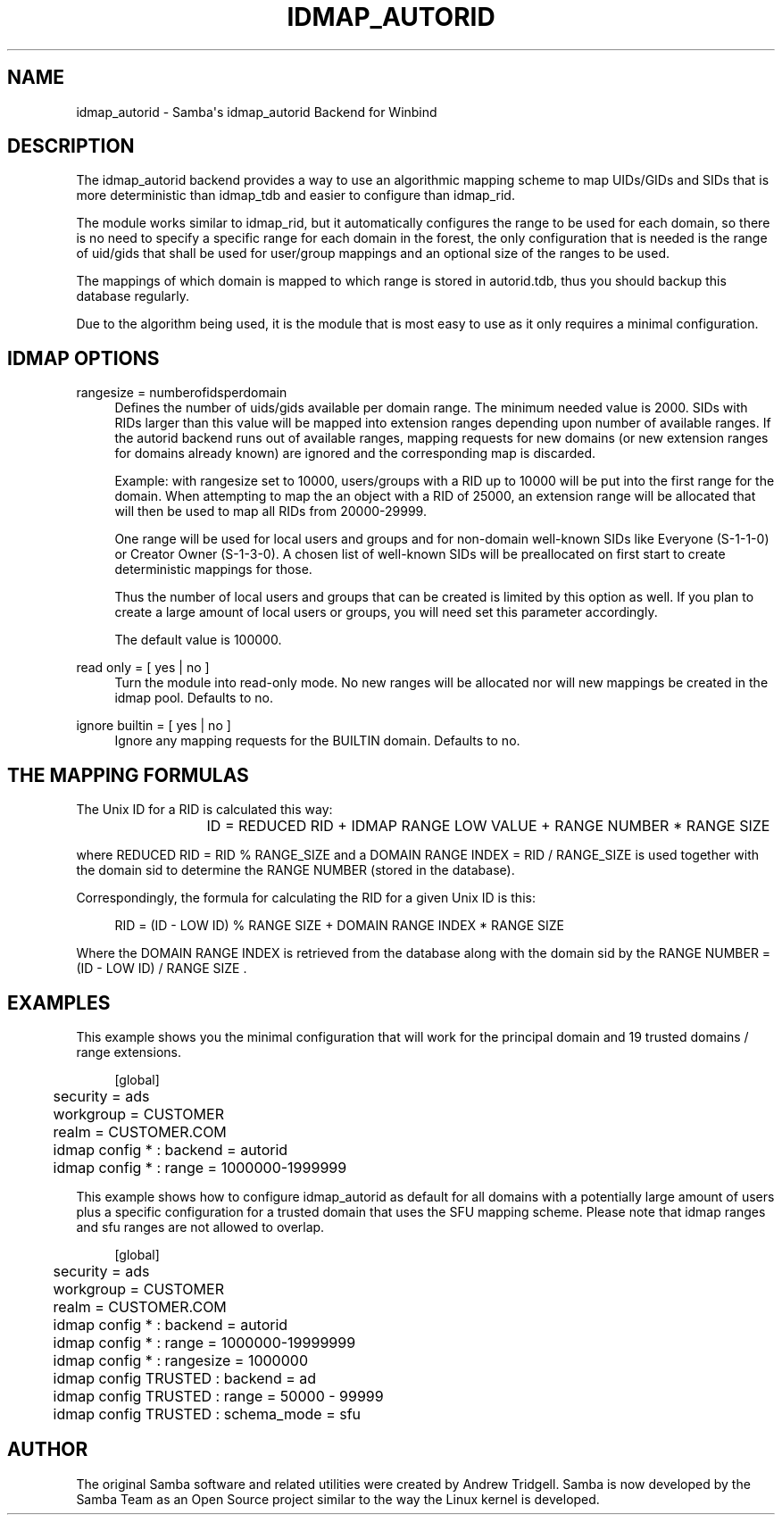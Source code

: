 '\" t
.\"     Title: idmap_autorid
.\"    Author: [see the "AUTHOR" section]
.\" Generator: DocBook XSL Stylesheets v1.78.1 <http://docbook.sf.net/>
.\"      Date: 06/22/2014
.\"    Manual: System Administration tools
.\"    Source: Samba 4.0
.\"  Language: English
.\"
.TH "IDMAP_AUTORID" "8" "06/22/2014" "Samba 4\&.0" "System Administration tools"
.\" -----------------------------------------------------------------
.\" * Define some portability stuff
.\" -----------------------------------------------------------------
.\" ~~~~~~~~~~~~~~~~~~~~~~~~~~~~~~~~~~~~~~~~~~~~~~~~~~~~~~~~~~~~~~~~~
.\" http://bugs.debian.org/507673
.\" http://lists.gnu.org/archive/html/groff/2009-02/msg00013.html
.\" ~~~~~~~~~~~~~~~~~~~~~~~~~~~~~~~~~~~~~~~~~~~~~~~~~~~~~~~~~~~~~~~~~
.ie \n(.g .ds Aq \(aq
.el       .ds Aq '
.\" -----------------------------------------------------------------
.\" * set default formatting
.\" -----------------------------------------------------------------
.\" disable hyphenation
.nh
.\" disable justification (adjust text to left margin only)
.ad l
.\" -----------------------------------------------------------------
.\" * MAIN CONTENT STARTS HERE *
.\" -----------------------------------------------------------------
.SH "NAME"
idmap_autorid \- Samba\*(Aqs idmap_autorid Backend for Winbind
.SH "DESCRIPTION"
.PP
The idmap_autorid backend provides a way to use an algorithmic mapping scheme to map UIDs/GIDs and SIDs that is more deterministic than idmap_tdb and easier to configure than idmap_rid\&.
.PP
The module works similar to idmap_rid, but it automatically configures the range to be used for each domain, so there is no need to specify a specific range for each domain in the forest, the only configuration that is needed is the range of uid/gids that shall be used for user/group mappings and an optional size of the ranges to be used\&.
.PP
The mappings of which domain is mapped to which range is stored in autorid\&.tdb, thus you should backup this database regularly\&.
.PP
Due to the algorithm being used, it is the module that is most easy to use as it only requires a minimal configuration\&.
.SH "IDMAP OPTIONS"
.PP
rangesize = numberofidsperdomain
.RS 4
Defines the number of uids/gids available per domain range\&. The minimum needed value is 2000\&. SIDs with RIDs larger than this value will be mapped into extension ranges depending upon number of available ranges\&. If the autorid backend runs out of available ranges, mapping requests for new domains (or new extension ranges for domains already known) are ignored and the corresponding map is discarded\&.
.sp
Example: with rangesize set to 10000, users/groups with a RID up to 10000 will be put into the first range for the domain\&. When attempting to map the an object with a RID of 25000, an extension range will be allocated that will then be used to map all RIDs from 20000\-29999\&.
.sp
One range will be used for local users and groups and for non\-domain well\-known SIDs like Everyone (S\-1\-1\-0) or Creator Owner (S\-1\-3\-0)\&. A chosen list of well\-known SIDs will be preallocated on first start to create deterministic mappings for those\&.
.sp
Thus the number of local users and groups that can be created is limited by this option as well\&. If you plan to create a large amount of local users or groups, you will need set this parameter accordingly\&.
.sp
The default value is 100000\&.
.RE
.PP
read only = [ yes | no ]
.RS 4
Turn the module into read\-only mode\&. No new ranges will be allocated nor will new mappings be created in the idmap pool\&. Defaults to no\&.
.RE
.PP
ignore builtin = [ yes | no ]
.RS 4
Ignore any mapping requests for the BUILTIN domain\&. Defaults to no\&.
.RE
.SH "THE MAPPING FORMULAS"
.PP
The Unix ID for a RID is calculated this way:
.sp
.if n \{\
.RS 4
.\}
.nf
			ID =  REDUCED RID + IDMAP RANGE LOW VALUE + RANGE NUMBER * RANGE SIZE
		
.fi
.if n \{\
.RE
.\}
.sp
where REDUCED RID = RID % RANGE_SIZE and a DOMAIN RANGE INDEX = RID / RANGE_SIZE is used together with the domain sid to determine the RANGE NUMBER (stored in the database)\&.
.PP
Correspondingly, the formula for calculating the RID for a given Unix ID is this:
.sp
.if n \{\
.RS 4
.\}
.nf
			RID = (ID \- LOW ID) % RANGE SIZE + DOMAIN RANGE INDEX * RANGE SIZE
		
.fi
.if n \{\
.RE
.\}
.sp
Where the DOMAIN RANGE INDEX is retrieved from the database along with the domain sid by the RANGE NUMBER = (ID \- LOW ID) / RANGE SIZE \&.
.SH "EXAMPLES"
.PP
This example shows you the minimal configuration that will work for the principal domain and 19 trusted domains / range extensions\&.
.sp
.if n \{\
.RS 4
.\}
.nf
	[global]
	security = ads
	workgroup = CUSTOMER
	realm = CUSTOMER\&.COM

	idmap config * : backend = autorid
	idmap config * : range = 1000000\-1999999

	
.fi
.if n \{\
.RE
.\}
.PP
This example shows how to configure idmap_autorid as default for all domains with a potentially large amount of users plus a specific configuration for a trusted domain that uses the SFU mapping scheme\&. Please note that idmap ranges and sfu ranges are not allowed to overlap\&.
.sp
.if n \{\
.RS 4
.\}
.nf
	[global]
	security = ads
	workgroup = CUSTOMER
	realm = CUSTOMER\&.COM

	idmap config * : backend = autorid
	idmap config * : range = 1000000\-19999999
	idmap config * : rangesize = 1000000

	idmap config TRUSTED : backend  = ad
	idmap config TRUSTED : range    = 50000 \- 99999
	idmap config TRUSTED : schema_mode = sfu
	
.fi
.if n \{\
.RE
.\}
.SH "AUTHOR"
.PP
The original Samba software and related utilities were created by Andrew Tridgell\&. Samba is now developed by the Samba Team as an Open Source project similar to the way the Linux kernel is developed\&.

